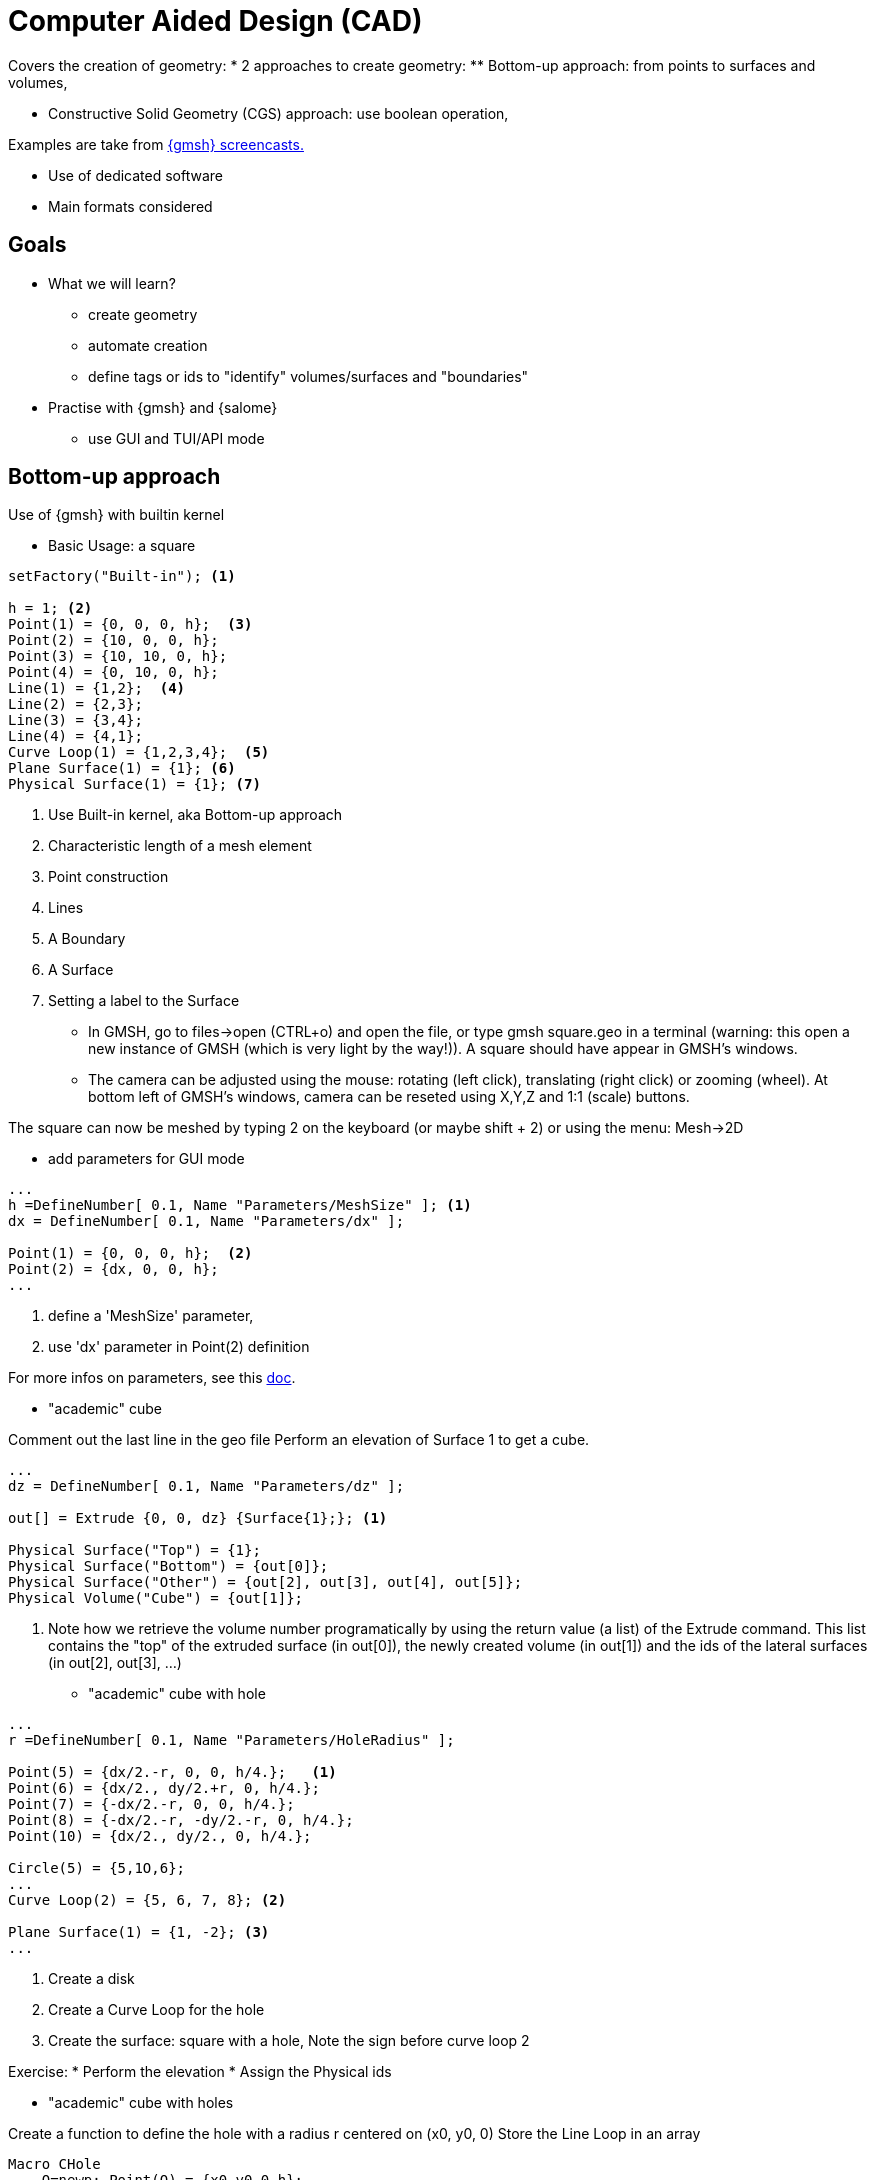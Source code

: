 = Computer Aided Design (CAD)

Covers the creation of geometry:
* 2 approaches to create geometry:
** Bottom-up approach: from points to surfaces and volumes,

// https://youtu.be/nkuawZkiu1w
** Constructive Solid Geometry (CGS) approach: use boolean operation,
// https://youtu.be/dywdlaaE1U8

Examples are take from https://gmsh.info/screencasts/[{gmsh} screencasts.] 

* Use of dedicated software
* Main formats considered

== Goals

* What we will learn?
** create geometry
** automate creation
** define tags or ids to "identify" volumes/surfaces and "boundaries"
* Practise with {gmsh} and {salome}
** use GUI and TUI/API mode


== Bottom-up approach

Use of {gmsh} with builtin kernel

* Basic Usage: a square

[source]
----
setFactory("Built-in"); <1>

h = 1; <2>                    
Point(1) = {0, 0, 0, h};  <3> 
Point(2) = {10, 0, 0, h};
Point(3) = {10, 10, 0, h};
Point(4) = {0, 10, 0, h};
Line(1) = {1,2};  <4>          
Line(2) = {2,3};
Line(3) = {3,4};
Line(4) = {4,1};
Curve Loop(1) = {1,2,3,4};  <5> 
Plane Surface(1) = {1}; <6>    
Physical Surface(1) = {1}; <7>
----
<1> Use Built-in kernel, aka Bottom-up approach
<2> Characteristic length of a mesh element
<3> Point construction
<4> Lines
<5> A Boundary
<6> A Surface
<7> Setting a label to the Surface

* In GMSH, go to files->open (CTRL+o) and open the file, or type gmsh square.geo in a terminal (warning: this open a new instance of GMSH (which is very light by the way!)). A square should have appear in GMSH’s windows. 

* The camera can be adjusted using the mouse: rotating (left click), translating (right click) or zooming (wheel). At bottom left of GMSH’s windows, camera can be reseted using X,Y,Z and 1:1 (scale) buttons.

[note]
====
The square can now be meshed by typing 2 on the keyboard (or maybe shift + 2) or using the menu: Mesh->2D
====

* add parameters for GUI mode

[source]
----
...
h =DefineNumber[ 0.1, Name "Parameters/MeshSize" ]; <1>
dx = DefineNumber[ 0.1, Name "Parameters/dx" ];
       
Point(1) = {0, 0, 0, h};  <2> 
Point(2) = {dx, 0, 0, h};
...
----
<1> define a 'MeshSize' parameter,
<2> use 'dx' parameter in Point(2) definition

For more infos on parameters, see this link:https://gitlab.onelab.info/doc/tutorials/-/wikis/ONELAB-syntax-for-Gmsh-and-GetDP[doc].

* "academic" cube

Comment out the last line in the geo file
Perform an elevation of Surface 1 to get a cube.

[source]
----
...
dz = DefineNumber[ 0.1, Name "Parameters/dz" ];

out[] = Extrude {0, 0, dz} {Surface{1};}; <1>

Physical Surface("Top") = {1};
Physical Surface("Bottom") = {out[0]};
Physical Surface("Other") = {out[2], out[3], out[4], out[5]};
Physical Volume("Cube") = {out[1]};
----
<1> Note how we retrieve the volume number programatically
 by using the return value (a list) of the Extrude command. This list contains
the "top" of the extruded surface (in out[0]), the newly created volume (in
out[1]) and the ids of the lateral surfaces (in out[2], out[3], ...)

* "academic" cube with hole

[source]
----
...
r =DefineNumber[ 0.1, Name "Parameters/HoleRadius" ];

Point(5) = {dx/2.-r, 0, 0, h/4.};   <1>
Point(6) = {dx/2., dy/2.+r, 0, h/4.};
Point(7) = {-dx/2.-r, 0, 0, h/4.};
Point(8) = {-dx/2.-r, -dy/2.-r, 0, h/4.};
Point(10) = {dx/2., dy/2., 0, h/4.};

Circle(5) = {5,1O,6};
...
Curve Loop(2) = {5, 6, 7, 8}; <2>

Plane Surface(1) = {1, -2}; <3> 
...
----
<1> Create a disk
<2> Create a Curve Loop for the hole
<3> Create the surface: square with a hole, Note the sign before curve loop 2

Exercise: 
* Perform the elevation
* Assign the Physical ids

* "academic" cube with holes

Create a function to define the hole with a radius r centered on (x0, y0, 0)
Store the Line Loop in an array

[source]
----
Macro CHole
    O=newp; Point(O) = {x0,y0,0,h};
    p1=newp; Point(p1) = { x0+r,  y0, 0, h_h};
    p2=newp; Point(p2) = { x0+0,  y0+r, -dz, h_h};
    p3=newp; Point(p3) = { x0-r,  y0, -dz, h_h};
    p4=newp; Point(p4) = { x0+0, y0-r, -dz, h_h};

    c1=newl; Circle(c1) = {p1,O,p2};
    c2=newl; Circle(c2) = {p2,O,p3};
    c3=newl; Circle(c3) = {p3,O,p4};
    c4=newl; Circle(c4) = {p4,O,p1};

    loop[t]=newl; Line Loop(loop[t]) = {c1, c2, c3, c4}; t += 1;
Return
----

Use the macro to create the geometry
[source]
----
...
nx =DefineNumber[ 1, Name "Parameters/HoleNumbersAlongOX" ];
ny =DefineNumber[ 1, Name "Parameters/HoleNumbersAlongOY" ];

t = 0; loop[] = {};
Macro CHole
    ...
Return

For i In {1:nx}
    x0 = -dx/(2*nx) + (i-1) * dx/nx;
    For j In {1:ny}
        y0 = -dy/(2*ny) + (j-1) * dy/ny;
        Call CHole;
    EndFor
EndFor

bord = newl; Plane Surface(bord) = {1, -loop[]};
...
----

Exercise: 
* Perform the elevation
* Assign the Physical ids

== CGS approach

Use of {gmsh} with OpenCascade kernel

[source]
----
setFactory("Built-in"); <1>
lc = DefineNumber[ 0.1, Name "Parameters/lc" ];
dx = DefineNumber[ 0.1, Name "Parameters/dx" ];
dy = DefineNumber[ 0.1, Name "Parameters/dy" ];
dz = DefineNumber[ 0.1, Name "Parameters/dz" ];
Box(1) = {0,0,0, dx,dy,dz}; <2>

// get boundary??
Physical Volume("Cube") = {1};
----
<1> Switch from 'Built-In' to 'OpenCASCADE' kernel
<2> Create a rectangular box

* previous examples using CSG

== Use of python Gmsh API
=== Exercises

== Use of Salome for more complex geometries

=== Other Sofware
=== Formats
